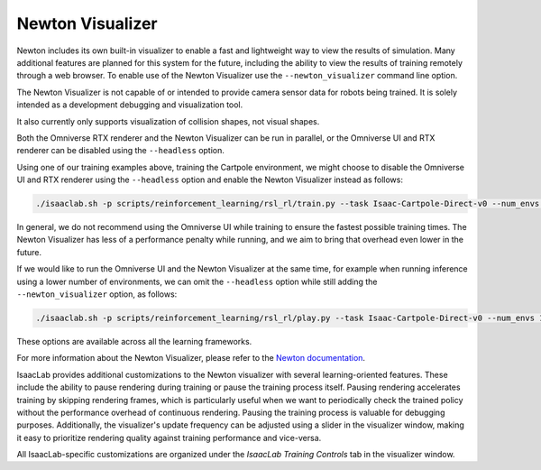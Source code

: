 Newton Visualizer
=================

Newton includes its own built-in visualizer to enable a fast and lightweight way to view the results of simulation.
Many additional features are planned for this system for the future, including the ability to view the results of
training remotely through a web browser. To enable use of the Newton Visualizer use the ``--newton_visualizer`` command line option.

The Newton Visualizer is not capable of or intended to provide camera sensor data for robots being trained. It is solely
intended as a development debugging and visualization tool.

It also currently only supports visualization of collision shapes, not visual shapes.

Both the Omniverse RTX renderer and the Newton Visualizer can be run in parallel, or the Omniverse UI and RTX renderer
can be disabled using the ``--headless`` option.

Using one of our training examples above, training the Cartpole environment, we might choose to disable the Omniverse UI
and RTX renderer using the ``--headless`` option and enable the Newton Visualizer instead as follows:

.. code-block:: shell

    ./isaaclab.sh -p scripts/reinforcement_learning/rsl_rl/train.py --task Isaac-Cartpole-Direct-v0 --num_envs 4096 --headless --newton_visualizer

In general, we do not recommend using the Omniverse UI while training to ensure the fastest possible training times.
The Newton Visualizer has less of a performance penalty while running, and we aim to bring that overhead even lower in the future.

If we would like to run the Omniverse UI and the Newton Visualizer at the same time, for example when running inference using a
lower number of environments, we can omit the ``--headless`` option while still adding the ``--newton_visualizer`` option, as follows:

.. code-block:: shell

    ./isaaclab.sh -p scripts/reinforcement_learning/rsl_rl/play.py --task Isaac-Cartpole-Direct-v0 --num_envs 128 --checkpoint logs/rsl_rl/cartpole_direct/2025-08-21_15-45-30/model_299.pt --newton_visualizer

These options are available across all the learning frameworks.

For more information about the Newton Visualizer, please refer to the `Newton documentation <https://newton-physics.github.io/newton/guide/visualization.html>`_.

IsaacLab provides additional customizations to the Newton visualizer with several learning-oriented features. These include the ability to pause rendering during training or pause the training process itself. Pausing rendering accelerates training by skipping rendering frames, which is particularly useful when we want to periodically check the trained policy without the performance overhead of continuous rendering. Pausing the training process is valuable for debugging purposes. Additionally, the visualizer's update frequency can be adjusted using a slider in the visualizer window, making it easy to prioritize rendering quality against training performance and vice-versa.

All IsaacLab-specific customizations are organized under the *IsaacLab Training Controls* tab in the visualizer window.
